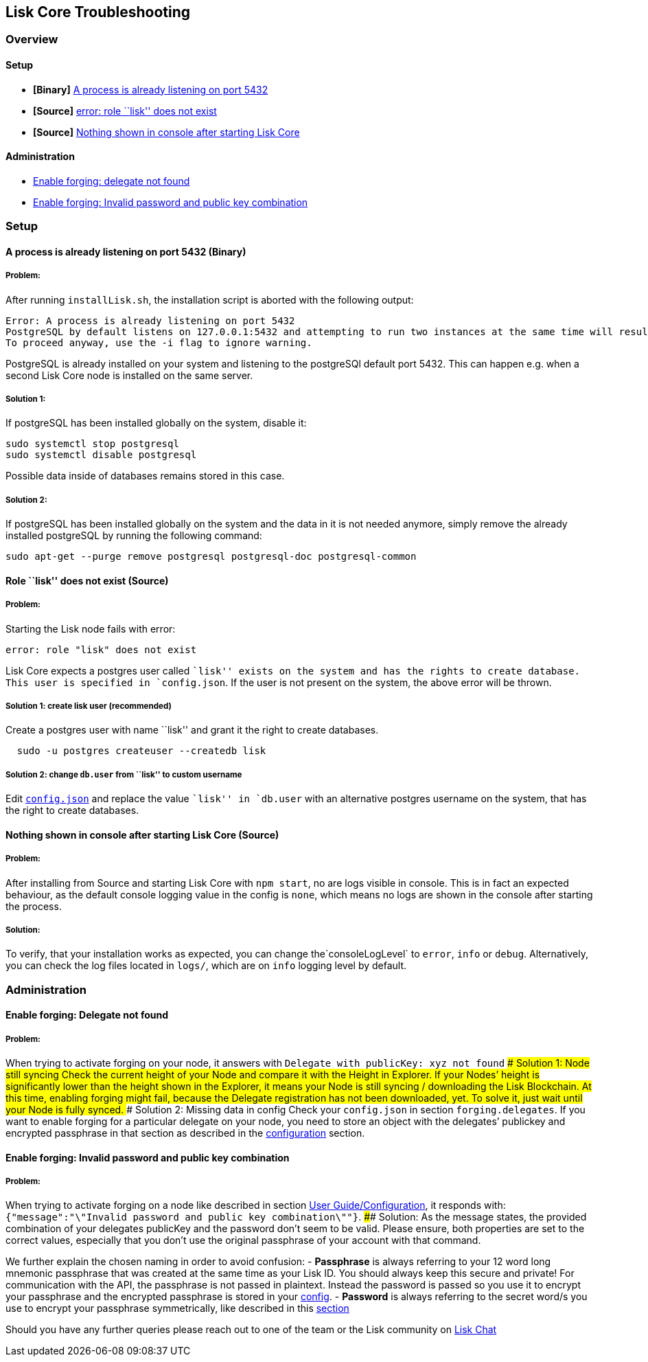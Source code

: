 == Lisk Core Troubleshooting

=== Overview

==== Setup

* *[Binary]* link:#a-process-is-already-listening-on-port-5432-binary[A
process is already listening on port 5432]
* *[Source]* link:#role-lisk-does-not-exist-source[error: role ``lisk''
does not exist]
* *[Source]*
link:#nothing-shown-in-console-after-starting-lisk-core-source[Nothing
shown in console after starting Lisk Core]

==== Administration

* link:#enable-forging-delegate-not-found[Enable forging: delegate not
found]
* link:#enable-forging-invalid-password-and-public-key-combination[Enable
forging: Invalid password and public key combination]

=== Setup

==== A process is already listening on port 5432 (Binary)

===== Problem:

After running `+installLisk.sh+`, the installation script is aborted
with the following output:

....
Error: A process is already listening on port 5432
PostgreSQL by default listens on 127.0.0.1:5432 and attempting to run two instances at the same time will result in this installation failing
To proceed anyway, use the -i flag to ignore warning.
....

PostgreSQL is already installed on your system and listening to the
postgreSQl default port 5432. This can happen e.g. when a second Lisk
Core node is installed on the same server.

===== Solution 1:

If postgreSQL has been installed globally on the system, disable it:

[source,bash]
----
sudo systemctl stop postgresql
sudo systemctl disable postgresql
----

Possible data inside of databases remains stored in this case.

===== Solution 2:

If postgreSQL has been installed globally on the system and the data in
it is not needed anymore, simply remove the already installed postgreSQL
by running the following command:

[source,bash]
----
sudo apt-get --purge remove postgresql postgresql-doc postgresql-common
----

==== Role ``lisk'' does not exist (Source)

===== Problem:

Starting the Lisk node fails with error:

....
error: role "lisk" does not exist
....

Lisk Core expects a postgres user called ``lisk'' exists on the system
and has the rights to create database. This user is specified in
`+config.json+`. If the user is not present on the system, the above
error will be thrown.

===== Solution 1: create lisk user (recommended)

Create a postgres user with name ``lisk'' and grant it the right to
create databases.

[source,bash]
----
  sudo -u postgres createuser --createdb lisk
----

===== Solution 2: change `+db.user+` from ``lisk'' to custom username

Edit link:../user-guide/configuration/configuration.md[`+config.json+`]
and replace the value ``lisk'' in `+db.user+` with an alternative
postgres username on the system, that has the right to create databases.

==== Nothing shown in console after starting Lisk Core (Source)

===== Problem:

After installing from Source and starting Lisk Core with `+npm start+`,
no are logs visible in console. This is in fact an expected behaviour,
as the default console logging value in the config is `+none+`, which
means no logs are shown in the console after starting the process.

===== Solution:

To verify, that your installation works as expected, you can change
the`+consoleLogLevel+` to `+error+`, `+info+` or `+debug+`.
Alternatively, you can check the log files located in `+logs/+`, which
are on `+info+` logging level by default.

=== Administration

==== Enable forging: Delegate not found

===== Problem:

When trying to activate forging on your node, it answers with
`+Delegate with publicKey: xyz not found+` #### Solution 1: Node still
syncing Check the current height of your Node and compare it with the
Height in Explorer. If your Nodes’ height is significantly lower than
the height shown in the Explorer, it means your Node is still syncing /
downloading the Lisk Blockchain. At this time, enabling forging might
fail, because the Delegate registration has not been downloaded, yet. To
solve it, just wait until your Node is fully synced. #### Solution 2:
Missing data in config Check your `+config.json+` in section
`+forging.delegates+`. If you want to enable forging for a particular
delegate on your node, you need to store an object with the delegates’
publickey and encrypted passphrase in that section as described in the
link:../user-guide/configuration/configuration.md#forging[configuration]
section.

==== Enable forging: Invalid password and public key combination

===== Problem:

When trying to activate forging on a node like described in section
link:../user-guide/configuration/configuration.md#enable-disable-forging[User
Guide/Configuration], it responds with:
`+{"message":"\"Invalid password and public key combination\""}+`. ####
Solution: As the message states, the provided combination of your
delegates publicKey and the password don’t seem to be valid. Please
ensure, both properties are set to the correct values, especially that
you don’t use the original passphrase of your account with that command.

We further explain the chosen naming in order to avoid confusion: -
*Passphrase* is always referring to your 12 word long mnemonic
passphrase that was created at the same time as your Lisk ID. You should
always keep this secure and private! For communication with the API, the
passphrase is not passed in plaintext. Instead the password is passed so
you use it to encrypt your passphrase and the encrypted passphrase is
stored in your
link:../user-guide/configuration/configuration.md[config]. - *Password*
is always referring to the secret word/s you use to encrypt your
passphrase symmetrically, like described in this
link:../user-guide/configuration/configuration.md#forging[section]

Should you have any further queries please reach out to one of the team
or the Lisk community on https://lisk.chat/home[Lisk Chat]
